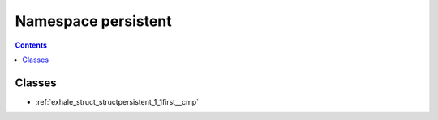 
.. _namespace_persistent:

Namespace persistent
====================


.. contents:: Contents
   :local:
   :backlinks: none





Classes
-------


- :ref:`exhale_struct_structpersistent_1_1first__cmp`
